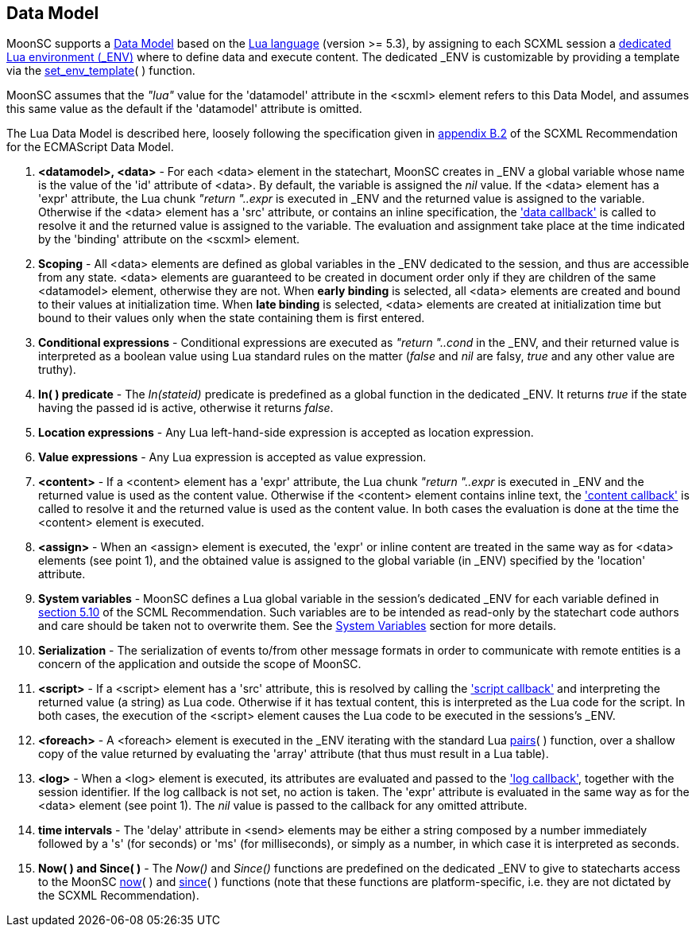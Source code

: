 
[[luadatamodel]]
== Data Model

MoonSC supports a
https://www.w3.org/TR/scxml/#data-module[Data Model] based on the
http://www.lua.org[Lua language] (version >= 5.3),
by assigning to each SCXML session a
http://www.lua.org/manual/5.3/manual.html#2.2[dedicated Lua environment ($$_ENV$$)]
where to define data and execute content. The dedicated $$_ENV$$ is customizable
by providing a template via the <<set_env_template, set_env_template>>(&nbsp;) function.

MoonSC assumes that the _"lua"_ value for the 'datamodel' attribute in the &lt;scxml&gt;
element refers to this Data Model, and assumes this same value as the default if the
'datamodel' attribute is omitted.

The Lua Data Model is described here, loosely following the specification given in 
https://www.w3.org/TR/scxml/#ecma-profile[appendix B.2] of the SCXML Recommendation
for the ECMAScript Data Model.

. *&lt;datamodel&gt;, &lt;data&gt;* - 
For each &lt;data&gt; element in the statechart, MoonSC creates in $$_ENV$$ a global
variable whose name is the value of the 'id' attribute of &lt;data&gt;.
By default, the variable is assigned the _nil_ value.
If the &lt;data&gt; element has  a 'expr' attribute, the Lua chunk _"return "..expr_
is executed in $$_ENV$$ and the returned value is assigned to the variable.
Otherwise if the &lt;data&gt; element has a 'src' attribute, or contains an inline
specification, the <<set_data_callback, 'data callback'>> is called to resolve it and the
returned value is assigned to the variable.
The evaluation and assignment take place at the time indicated by the 'binding' attribute
on the &lt;scxml&gt; element.

. *Scoping* -
All &lt;data&gt; elements are defined as global variables in the $$_ENV$$ dedicated to the
session, and thus are accessible from any state. &lt;data&gt; elements are guaranteed to be
created in document order only if they are children of the same &lt;datamodel&gt; element,
otherwise they are not. When *early binding* is selected, all &lt;data&gt; elements are created
and bound to their values at initialization time. When *late binding* is selected, &lt;data&gt;
elements are created at initialization time but bound to their values only when the state
containing them is first entered.

. *Conditional expressions* -
Conditional expressions are executed as _"return "..cond_ in the $$_ENV$$, and their returned
value is interpreted as a boolean value using Lua standard rules on the matter (_false_ and _nil_
are falsy, _true_ and any other value are truthy). 

. *In(&nbsp;) predicate* -
The _In(stateid)_ predicate is predefined as a global function in the dedicated $$_ENV$$.
It returns _true_ if the state having the passed id is active, otherwise it returns _false_.

. *Location expressions* -
Any Lua left-hand-side expression is accepted as location expression.

. *Value expressions* -
Any Lua expression is accepted as value expression.

. *&lt;content&gt;* -
If a &lt;content&gt; element has a 'expr' attribute, the Lua chunk _"return "..expr_
is executed in $$_ENV$$ and the returned value is used as the content value. Otherwise
if the &lt;content&gt; element contains inline text,
the <<set_content_callback, 'content callback'>> is called to resolve it and the returned
value is used as the content value.
In both cases the evaluation is done at the time the &lt;content&gt; element is executed.

. *&lt;assign&gt;* -
When an &lt;assign&gt; element is executed, the 'expr' or inline content are treated
in the same way as for &lt;data&gt; elements (see point 1), and the obtained value is
assigned to the global variable (in $$_ENV$$) specified by the 'location' attribute.

. *System variables* -
MoonSC defines a Lua global variable in the session's dedicated $$_ENV$$ for each variable
defined in https://www.w3.org/TR/scxml/#SystemVariables[section 5.10] of the SCML Recommendation.
Such variables are to be intended as read-only by the statechart code authors and care should
be taken not to overwrite them.
See the <<system_variables, System Variables>> section for more details.

. *Serialization* -
The serialization of events to/from other message formats in order to communicate with
remote entities is a concern of the application and outside the scope of MoonSC.

. *&lt;script&gt;* -
If a &lt;script&gt; element has a 'src' attribute, this is resolved by calling the
<<set_script_allback, 'script callback'>> and interpreting the returned value (a string)
as Lua code. Otherwise if it has textual content, this is interpreted as the Lua code for
the script. In both cases, the execution of the &lt;script&gt; element causes the
Lua code to be executed in the sessions's $$_ENV$$.

. *&lt;foreach&gt;* -
A &lt;foreach&gt; element is executed in the $$_ENV$$ iterating with the standard
Lua http://www.lua.org/manual/5.3/manual.html#pdf-pairs[pairs](&nbsp;) function,
over a shallow copy of the value returned by evaluating the 'array' attribute (that
thus must result in a Lua table).

. *&lt;log&gt;* -
When a &lt;log&gt; element is executed, its attributes are evaluated and passed to the
<<set_log_callback, 'log callback'>>, together with the session identifier.
If the log callback is not set, no action is taken. The 'expr' attribute is evaluated in
the same way as for the &lt;data&gt; element (see point 1). The _nil_ value is passed to
the callback for any omitted attribute.

. *time intervals* -
The 'delay' attribute in &lt;send&gt; elements may be either a string composed
by a number immediately followed by a 's' (for seconds) or 'ms' (for milliseconds), or simply
as a number, in which case it is interpreted as seconds.

. *Now(&nbsp;) and Since(&nbsp;)* -
The _Now()_ and _Since()_ functions are predefined on the dedicated $$_ENV$$ to give to
statecharts access to the MoonSC <<now, now>>(&nbsp;) and <<since, since>>(&nbsp;) functions
(note that these functions are platform-specific, i.e. they are not dictated by the SCXML
Recommendation).


